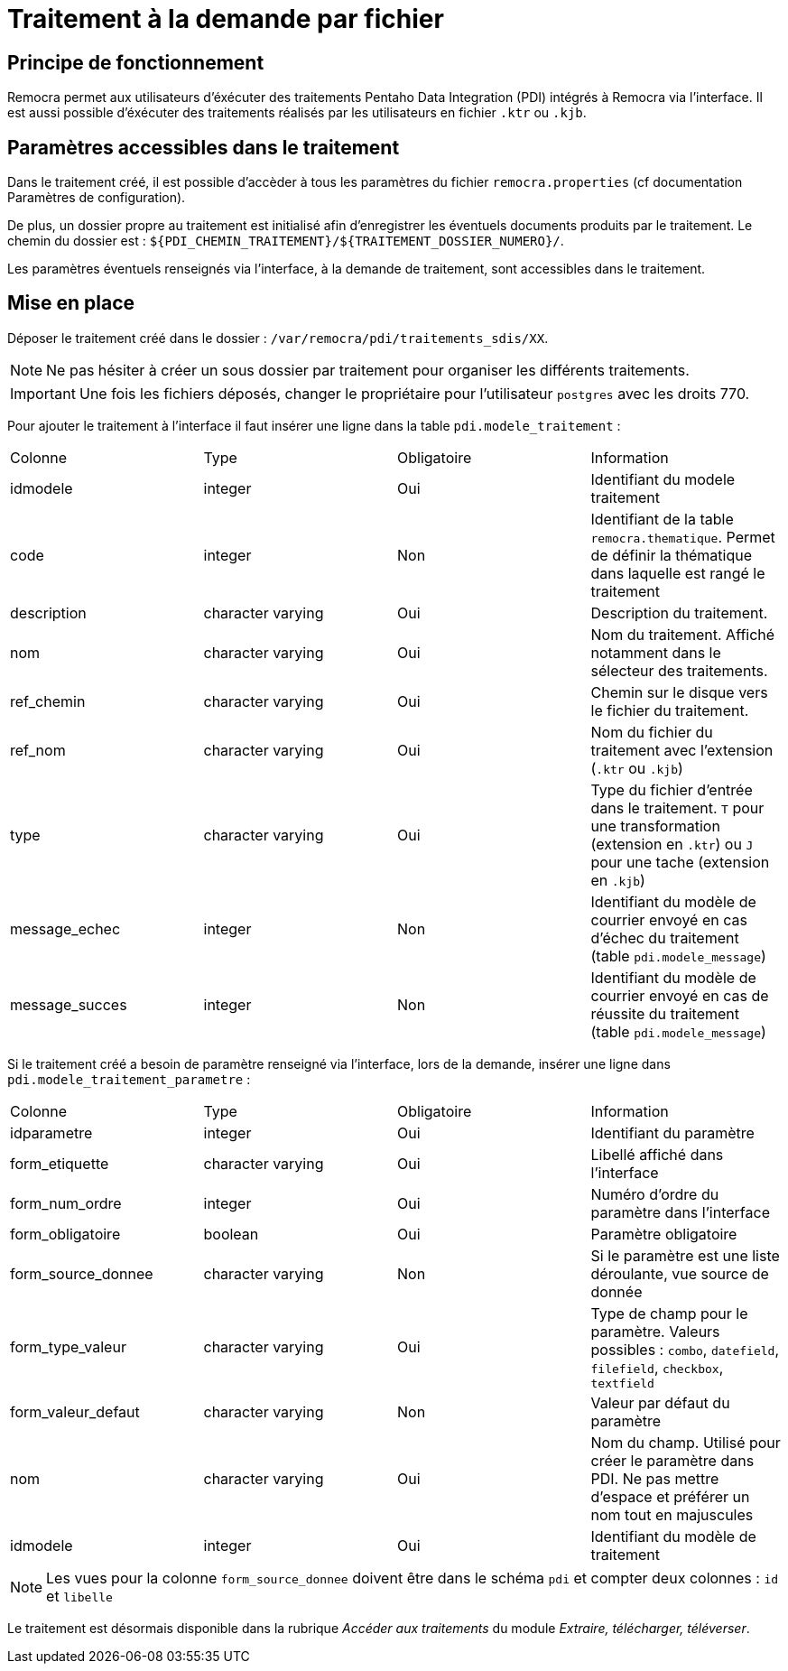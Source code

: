 = Traitement à la demande par fichier

== Principe de fonctionnement
Remocra permet aux utilisateurs d'éxécuter des traitements Pentaho Data Integration (PDI) intégrés à Remocra via l'interface.
Il est aussi possible d'éxécuter des traitements réalisés par les utilisateurs en fichier `.ktr` ou `.kjb`.

== Paramètres accessibles dans le traitement
Dans le traitement créé, il est possible d'accèder à tous les paramètres du fichier `remocra.properties` (cf documentation Paramètres de configuration).

De plus, un dossier propre au traitement est initialisé afin d'enregistrer les éventuels documents produits par le traitement.
Le chemin du dossier est : `${PDI_CHEMIN_TRAITEMENT}/${TRAITEMENT_DOSSIER_NUMERO}/`.

Les paramètres éventuels renseignés via l'interface, à la demande de traitement, sont accessibles dans le traitement.

== Mise en place
Déposer le traitement créé dans le dossier : `/var/remocra/pdi/traitements_sdis/XX`.

[NOTE]
====
Ne pas hésiter à créer un sous dossier par traitement pour organiser les différents traitements.
====

[IMPORTANT]
====
Une fois les fichiers déposés, changer le propriétaire pour l'utilisateur `postgres` avec les droits 770.
====

Pour ajouter le traitement à l'interface il faut insérer une ligne dans la table `pdi.modele_traitement` :

[options="header]
|=======================
|Colonne       |Type             |Obligatoire|Information
|idmodele      |integer          |Oui        |Identifiant du modele traitement
|code          |integer          |Non        |Identifiant de la table `remocra.thematique`. Permet de définir la thématique dans laquelle est rangé le traitement
|description   |character varying|Oui        |Description du traitement.
|nom           |character varying|Oui        |Nom du traitement. Affiché notamment dans le sélecteur des traitements.
|ref_chemin    |character varying|Oui        |Chemin sur le disque vers le fichier du traitement.
|ref_nom       |character varying|Oui        |Nom du fichier du traitement avec l'extension (`.ktr` ou `.kjb`)
|type          |character varying|Oui        |Type du fichier d'entrée dans le traitement. `T` pour une transformation (extension en `.ktr`) ou `J` pour une tache (extension en `.kjb`)
|message_echec |integer          |Non        |Identifiant du modèle de courrier envoyé en cas d'échec du traitement (table `pdi.modele_message`)
|message_succes|integer          |Non        |Identifiant du modèle de courrier envoyé en cas de réussite du traitement (table `pdi.modele_message`)
|=======================

Si le traitement créé a besoin de paramètre renseigné via l'interface, lors de la demande, insérer une ligne dans `pdi.modele_traitement_parametre` :
[options="header]
|=======================
|Colonne           |Type             |Obligatoire|Information
|idparametre       |integer          |Oui        |Identifiant du paramètre
|form_etiquette    |character varying|Oui        |Libellé affiché dans l'interface
|form_num_ordre    |integer          |Oui        |Numéro d'ordre du paramètre dans l'interface
|form_obligatoire  |boolean          |Oui        |Paramètre obligatoire
|form_source_donnee|character varying|Non        |Si le paramètre est une liste déroulante, vue source de donnée
|form_type_valeur  |character varying|Oui        |Type de champ pour le paramètre. Valeurs possibles : `combo`, `datefield`, `filefield`, `checkbox`, `textfield`
|form_valeur_defaut|character varying|Non        |Valeur par défaut du paramètre
|nom               |character varying|Oui        |Nom du champ. Utilisé pour créer le paramètre dans PDI. Ne pas mettre d'espace et préférer un nom tout en majuscules
|idmodele          |integer          |Oui        |Identifiant du modèle de traitement
|=======================

[NOTE]
====
Les vues pour la colonne `form_source_donnee` doivent être dans le schéma `pdi` et compter deux colonnes : `id` et `libelle`
====

Le traitement est désormais disponible dans la rubrique _Accéder aux traitements_ du module _Extraire, télécharger, téléverser_.
